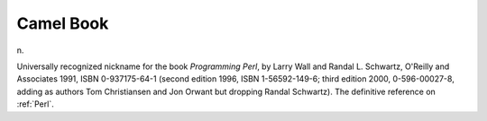 .. _Camel-Book:

============================================================
Camel Book
============================================================

n\.

Universally recognized nickname for the book *Programming Perl*\, by Larry Wall and Randal L. Schwartz, O'Reilly and Associates 1991, ISBN 0-937175-64-1 (second edition 1996, ISBN 1-56592-149-6; third edition 2000, 0-596-00027-8, adding as authors Tom Christiansen and Jon Orwant but dropping Randal Schwartz).
The definitive reference on :ref:`Perl`\.


